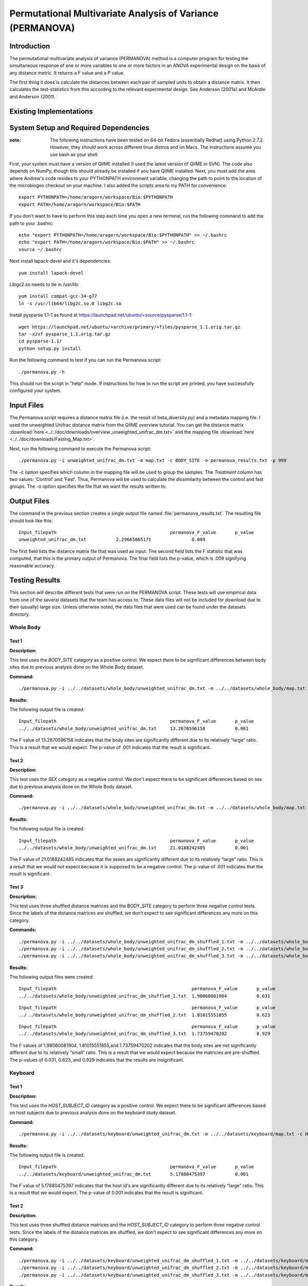 ===========================================================
Permutational Multivariate Analysis of Variance (PERMANOVA)
===========================================================


Introduction
------------

The permutational multivariate analysis of variance (PERMANOVA) method is a computer program for testing 
the simultaneous response of one or more variables to one or more factors in an ANOVA experimental design
on the basis of any distance metric. It returns a F value and a P value.

The first thing it does is calculate the distances between each pair of sampled units to obtain a distance matrix.
It then calculates the test-statistics from this according to the relevant experimental design.
See Anderson (2001a) and McArdle and Anderson (2001).


Existing Implementations
------------------------



System Setup and Required Dependencies
--------------------------------------

:note: The following instructions have been tested on 64-bit Fedora (essentially Redhat) using Python 2.7.2. However, they `should` work across different linux distros and on Macs. The instructions assume you use bash as your shell.

First, your system must have a version of QIIME installed (I used the latest
version of QIIME in SVN). The code also depends on NumPy, though this should
already be installed if you have QIIME installed. Next, you must add the area
where Andrew's code resides to your PYTHONPATH environment variable, changing
the path to point to the location of the microbiogeo checkout on your machine. I
also added the scripts area to my PATH for convenience: ::

    export PYTHONPATH=/home/aragorn/workspace/Bio:$PYTHONPATH
    export PATH=/home/aragorn/workspace/Bio:$PATH

If you don't want to have to perform this step each time you open a new
terminal, run the following command to add the path to your .bashrc: ::

    echo "export PYTHONPATH=/home/aragorn/workspace/Bio:$PYTHONPATH" >> ~/.bashrc
    echo "export PATH=/home/aragorn/workspace/Bio:$PATH" >> ~/.bashrc
    source ~/.bashrc

Next install lapack-devel and it's dependencies: ::

	yum install lapack-devel 

Libgc2.so needs to be in /usr/lib: ::

	yum install compat-gcc-34-g77
	ln -s /usr/lib64/libg2c.so.0 libg2c.so

Install pysparse 1.1-1 as found at https://launchpad.net/ubuntu/+source/pysparse/1.1-1: ::

	wget https://launchpad.net/ubuntu/+archive/primary/+files/pysparse_1.1.orig.tar.gz
	tar -xzvf pysparse_1.1.orig.tar.gz 
	cd pysparse-1.1/
	python setup.py install
	

Run the following command to test if you can run the Permanova script: ::

    ./permanova.py -h

This should run the script in "help" mode. If instructions for how to run the
script are printed, you have successfully configured your system.

Input Files
-----------
The Permanova script requires a distance matrix file (i.e. the result of
beta_diversity.py) and a metadata mapping file. I used the unweighted Unifrac
distance matrix from the QIIME overview tutorial. You can get the distance
matrix :download:`here <../../doc/downloads/overview_unweighted_unifrac_dm.txt>` and
the mapping file :download:`here <../../doc/downloads/Fasting_Map.txt>`.

Next, run the following command to execute the Permanova script: ::

	./permanova.py -i unweighted_unifrac_dm.txt -m map.txt -c BODY_SITE -o permanova_results.txt -p 999

The -c option specifies which column in the mapping file will be used to group
the samples. The `Treatment` column has two values: 'Control' and 'Fast'. Thus,
Permanova will be used to calculate the dissimilarity between the control and fast
groups. The -o option specifies the file that we want the results written to.

Output Files
------------
The command in the previous section creates a single output file named
:file:`permanova_results.txt`. The resulting file should look like this: ::

	Input_filepath						permanova_F_value	p_value
	unweighted_unifrac_dm.txt           2.29665065171		0.009
	
The first field lists the distance matrix file that was used as input. The
second field lists the F statistic that was computed, that this is the
primary output of Permanova. The final field lists the p-value, which is .009 
signifying reasonable accuracy.

Testing Results
---------------
This section will describe different tests that were run on the PERMANOVA script.
These tests will use empirical data from one of the several datasets that the team 
has access to. These data files will not be included for download due to their
(usually) large size. Unless otherwise noted, the data files that were used can be 
found under the datasets directory.

Whole Body
^^^^^^^^^^
Test 1
~~~~~~
**Description:**

This test uses the `BODY_SITE` category as a positive control. We expect there
to be significant differences between body sites due to previous analysis done
on the Whole Body dataset.

**Command:** ::

	./permanova.py -i ../../datasets/whole_body/unweighted_unifrac_dm.txt -m ../../datasets/whole_body/map.txt -c BODY_SITE -o permanova_results.txt -p 999

**Results:**

The following output file is created: ::

	Input_filepath						permanova_F_value	p_value
	../../datasets/whole_body/unweighted_unifrac_dm.txt	13.2670596158		0.001
	
The F value of 13.2670596158 indicates that the body sites are significantly different due to its 
relatively “large” ratio. This is a result that we would expect. The p-value of .001 indicates that the 
result is significant.

Test 2
~~~~~~
**Description:**

This test uses the `SEX` category as a negative control.
We don't expect there to be significant differences based on sex due to previous
analysis done on the Whole Body dataset.

**Command:** ::

	./permanova.py -i ../../datasets/whole_body/unweighted_unifrac_dm.txt -m ../../datasets/whole_body/map.txt -c SEX -o permanova_results.txt -p 999

**Results:**

The following output file is created: ::

	Input_filepath						permanova_F_value	p_value
	../../datasets/whole_body/unweighted_unifrac_dm.txt	21.0188242485		0.001
	
The F value of 21.0188242485 indicates that the sexes are significantly different due to its 
relatively “large” ratio. This is a result that we would not expect because it is supposed to be a negative control. The p-value of .001 indicates that the 
result is significant.

Test 3
~~~~~~
**Description:**

This test uses three shuffled distance matrices and the BODY_SITE category to perform three negative control 
tests. Since the labels of the distance matrices are shuffled, we don’t expect to see significant differences any more on 
this category.

**Commands:** ::

	./permanova.py -i ../../datasets/whole_body/unweighted_unifrac_dm_shuffled_1.txt -m ../../datasets/whole_body/map.txt -c BODY_SITE -o permanova_results.txt -p 999
	./permanova.py -i ../../datasets/whole_body/unweighted_unifrac_dm_shuffled_2.txt -m ../../datasets/whole_body/map.txt -c BODY_SITE -o permanova_results.txt -p 999
	./permanova.py -i ../../datasets/whole_body/unweighted_unifrac_dm_shuffled_3.txt -m ../../datasets/whole_body/map.txt -c BODY_SITE -o permanova_results.txt -p 999

**Results:**

The following output files were created: ::

	Input_filepath							permanova_F_value	p_value
	../../datasets/whole_body/unweighted_unifrac_dm_shuffled_1.txt	1.98060081904		0.031

::
	
	Input_filepath							permanova_F_value	p_value
	../../datasets/whole_body/unweighted_unifrac_dm_shuffled_2.txt	1.81015551855		0.623

::
		
	Input_filepath							permanova_F_value	p_value
	../../datasets/whole_body/unweighted_unifrac_dm_shuffled_3.txt	1.73759470202		0.929
	
The F values of 1.98060081904, 1.81015551855,and 1.73759470202 indicates that the body sites are not significantly different due to its 
relatively “small” ratio. This is a result that we would expect because the matricies are pre-shuffled. The p-values of 0.031, 0.623, and 0.929 indicates that the 
results are insignificant.

Keyboard
^^^^^^^^
Test 1
~~~~~~
**Description:**

This test uses the `HOST_SUBJECT_ID` category as a positive control. We expect
there to be significant differences based on host subjects due to previous analysis
done on the keyboard study dataset.

**Command:** ::

    ./permanova.py -i ../../datasets/keyboard/unweighted_unifrac_dm.txt -m ../../datasets/keyboard/map.txt -c HOST_SUBJECT_ID -o permanova_results.txt -p 999

**Results:**

The following output file is created: ::

        Input_filepath                                          permanova_F_value       p_value
        ../../datasets/keyboard/unweighted_unifrac_dm.txt       5.17880475397           0.001
	
The F value of 5.17880475397 indicates that the host id's are significantly different due to its 
relatively “large” ratio. This is a result that we would expect. The p-value of 0.001 indicates that the 
result is significant.

Test 2
~~~~~~
**Description:**

This test uses three shuffled distance matrices and the `HOST_SUBJECT_ID`
category to perform three negative control tests. Since the labels of the
distance matrices are shuffled, we don't expect to see significant differences any more on
this category.

**Command:** ::

    ./permanova.py -i ../../datasets/keyboard/unweighted_unifrac_dm_shuffled_1.txt -m ../../datasets/keyboard/map.txt -c HOST_SUBJECT_ID -o permanova_results_1.txt -p 999
    ./permanova.py -i ../../datasets/keyboard/unweighted_unifrac_dm_shuffled_2.txt -m ../../datasets/keyboard/map.txt -c HOST_SUBJECT_ID -o permanova_results_2.txt -p 999
    ./permanova.py -i ../../datasets/keyboard/unweighted_unifrac_dm_shuffled_3.txt -m ../../datasets/keyboard/map.txt -c HOST_SUBJECT_ID -o permanova_results_3.txt -p 999

**Results:**

The following output files are created: ::

        Input_filepath                                                  permanova_F_value       p_value
        ../../datasets/keyboard/unweighted_unifrac_dm_shuffled_1.txt    1.04303546137           0.31

::

        Input_filepath                                                  permanova_F_value       p_value
        ../../datasets/keyboard/unweighted_unifrac_dm_shuffled_2.txt    1.03699740907           0.317

::

        Input_filepath                                                  permanova_F_value       p_value
        ../../datasets/keyboard/unweighted_unifrac_dm_shuffled_3.txt    0.959082333436          0.648
	
The F values of 1.04303546137, 1.03699740907, and 0.959082333436 indicates that the shuffled host id's are not significantly different due to its 
relatively “small” ratio. This is a result that we would expect. The p-value of 0.31, 0.317, 0.648 and indicates that the 
result are insignificant.

Glen Canyon
^^^^^^^^^^^

Test 1
~~~~~~
**Description:**

This test uses the `CurrentlyWet` category as a positive control. We expect
there to be significant differences on this category due to previous analysis
done on the Glen Canyon dataset.

**Command:** ::

    ./permanova.py -i ../../datasets/glen_canyon/unweighted_unifrac_dm.txt -m ../../datasets/glen_canyon/map_25Jan2012.txt -c CurrentlyWet -o permanova_results.txt -p 999

**Results:**

The following output file is created: ::

        Input_filepath                                          permanova_F_value       p_value
        ../../datasets/glen_canyon/unweighted_unifrac_dm.txt    29.2130439798           0.001
	
The F value of 29.2130439798 indicates that there is significant differences between groups of samples based on whether they are currently wet, we can tell due to its 
relatively “large” ratio. This is a result that we would expect from previous experments. The p-value of 0.001 indicates that the 
result is significant.

Test 2
~~~~~~
**Description:**

This test uses three shuffled distance matrices and the `CurrentlyWet`
category to perform three negative control tests. Since the labels of the
distance matrices are shuffled, we don't expect to see significant differences any more on
this category.

**Command:** ::

    ./permanova.py -i ../../datasets/glen_canyon/unweighted_unifrac_dm_shuffled_1.txt -m ../../datasets/glen_canyon/map_25Jan2012.txt -c CurrentlyWet -o permanova_results.txt -p 999
    ./permanova.py -i ../../datasets/glen_canyon/unweighted_unifrac_dm_shuffled_2.txt -m ../../datasets/glen_canyon/map_25Jan2012.txt -c CurrentlyWet -o permanova_results.txt -p 999
    ./permanova.py -i ../../datasets/glen_canyon/unweighted_unifrac_dm_shuffled_3.txt -m ../../datasets/glen_canyon/map_25Jan2012.txt -c CurrentlyWet -o permanova_results.txt -p 999

**Results:**

The following output files are created: ::

        Input_filepath                                                  permanova_F_value       p_value
        ../../datasets/glen_canyon/unweighted_unifrac_dm_shuffled_1.txt 2.03268471405           0.332

::

        Input_filepath                                                  permanova_F_value       p_value
        ../../datasets/glen_canyon/unweighted_unifrac_dm_shuffled_2.txt 1.91859583429           0.448

::

        Input_filepath                                                  permanova_F_value       p_value
        ../../datasets/glen_canyon/unweighted_unifrac_dm_shuffled_3.txt 1.68346774545           0.902
	
The F value of 2.03268471405, 1.91859583429, and 1.68346774545 indicates that the results when CurrentlyWet is shuffled are not significantly different due to its 
relatively “small” ratio. This is a result that we would expect. The p-values of 0.332, 0.448, and 0.902 indicates that the 
results are insignificant.

References
----------
.. _permanovaref1:

[1] www.stat.auckland.ac.nz/~mja/prog/PERMANOVA_UserNotes.pdf

